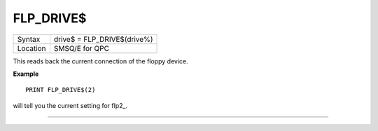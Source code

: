 ..  _flp-drive-dlr:

FLP\_DRIVE$
===========

+----------+-------------------------------------------------------------------+
| Syntax   | drive$ = FLP\_DRIVE$(drive%)                                      |
+----------+-------------------------------------------------------------------+
| Location | SMSQ/E for QPC                                                    |
+----------+-------------------------------------------------------------------+

This reads back the current connection of the floppy device.

**Example**

::

    PRINT FLP_DRIVE$(2)

will tell you the current setting for flp2\_.

--------------


